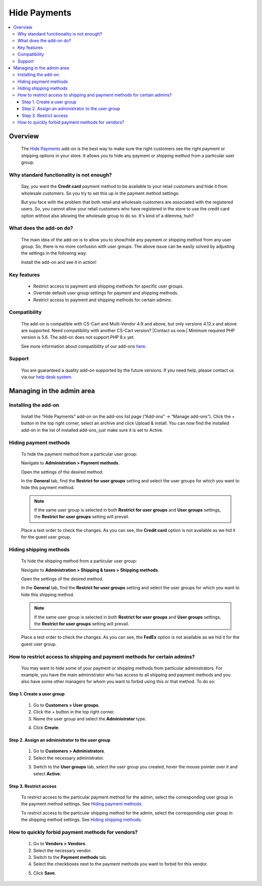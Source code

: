 *********************************
Hide Payments
*********************************

.. raw:: html

    <div class="buy-now">
        <a href="https://marketplace.simtechdev.com/landing/100000139" class="btn buy-now__btn">Buy now</a>
    </div>



.. contents::
    :local:
    :depth: 3

--------
Overview
--------

    The `Hide Payments <https://www.simtechdev.com/addons/site-management/hide-payment-and-shipping-methods-for-user-groups.html>`_ add-on is the best way to make sure the right customers see the right payment or shipping options in your store. It allows you to hide any payment or shipping method from a particular user group.

=========================================
Why standard functionality is not enough?
=========================================

    Say, you want the **Credit card** payment method to be available to your retail customers and hide it from wholesale customers. So you try to set this up in the payment method settings:

    .. fancybox:: img/Hide_payment_and_shipping_010.png
        :alt: Hide Payments

    But you face with the problem that both retail and wholesale customers are associated with the registered users. So, you cannot allow your retail customers who have registered in the store to use the credit card option without also allowing the wholesale group to do so. It's kind of a dilemma, huh?

========================
What does the add-on do?
========================

    The main idea of the add-on is to allow you to show/hide any payment or shipping method from any user group. So, there is no more confusion with user groups. The above issue can be easily solved by adjusting the settings in the following way:

    .. fancybox:: img/Hide_payment_and_shipping_011.png
        :alt: Hide Payments

    Install the add-on and see it in action! 

============
Key features
============
 
    * Restrict access to payment and shipping methods for specific user groups.

    * Override default user group settings for payment and shipping methods.

    * Restrict access to payment and shipping methods for certain admins.

============= 
Compatibility
=============

    The add-on is compatible with CS-Cart and Multi-Vendor 4.9 and above, but only versions 4.12.x and above are supported. Need compatibility with another CS-Cart version? |Contact us now.|
    Minimum required PHP version is 5.6. The add-on does not support PHP 8.x yet.

    See more information about compatibility of our add-ons `here <https://docs.cs-cart.com/marketplace-addons/compatibility/index.html>`_.

=======
Support
=======

    You are guaranteed a quality add-on supported by the future versions. If you need help, please contact us via our `help desk system <https://helpdesk.cs-cart.com>`_.

--------------------------
Managing in the admin area
--------------------------

=====================
Installing the add-on
=====================

    Install the “Hide Payments” add-on on the add-ons list page (“Add-ons” → ”Manage add-ons”). Click the + button in the top right corner, select an archive and click Upload & install. You can now find the installed add-on in the list of installed add-ons, just make sure it is set to Active.

    .. fancybox:: img/Hide_payment_and_shipping_001.png
        :alt: Hide Payments

======================
Hiding payment methods
======================

    To hide the payment method from a particular user group:

    Navigate to **Administration > Payment methods**.

    Open the settings of the desired method.

    .. fancybox:: img/Hide_payment_and_shipping_005.png
        :alt: Hide Payments

    In the **General** tab, find the **Restrict for user groups** setting and select the user groups for which you want to hide this payment method.

    .. fancybox:: img/Hide_payment_and_shipping_002.png
        :alt: Hide Payments

    .. note::

        If the same user group is selected in both **Restrict for user groups** and **User groups** settings, the **Restrict for user groups** setting will prevail.

        .. fancybox:: img/Hide_payment_and_shipping_004.png
            :alt: Restrict Payment and Shipping Methods

    Place a test order to check the changes. As you can see, the **Credit card** option is not available as we hid it for the guest user group.

    .. fancybox:: img/Hide_payment_and_shipping_006.png
        :alt: Hide Payments

=======================
Hiding shipping methods
=======================

    To hide the shipping method from a particular user group:

    Navigate to **Administration > Shipping & taxes > Shipping methods**.

    Open the settings of the desired method.

    .. fancybox:: img/Hide_payment_and_shipping_007.png
        :alt: Hide Payments

    In the **General** tab, find the **Restrict for user groups** setting and select the user groups for which you want to hide this shipping method.

    .. fancybox:: img/Hide_payment_and_shipping_003.png
        :alt: Hide Payments

    .. note::

        If the same user group is selected in both **Restrict for user groups** and **User groups** settings, the **Restrict for user groups** setting will prevail.

        .. fancybox:: img/Hide_payment_and_shipping_008.png
            :alt: Restrict Payment and Shipping Methods

    Place a test order to check the changes. As you can see, the **FedEx** option is not available as we hid it for the guest user group.

    .. fancybox:: img/Hide_payment_and_shipping_009.png
        :alt: Hide Payments

==========================================================================
How to restrict access to shipping and payment methods for certain admins?
==========================================================================

    You may want to hide some of your payment or shipping methods from particular administrators. For example, you have the main administrator who has access to all shipping and payment methods and you also have some other managers for whom you want to forbid using this or that method. To do so:

+++++++++++++++++++++++++++
Step 1. Create a user group
+++++++++++++++++++++++++++

    1. Go to **Customers > User groups**.

    2. Click the + button in the top right corner.

    3. Name the user group and select the **Administrator** type.

    .. fancybox:: img/Hide_payment_and_shipping_012.png
        :alt: creating a user group

    4. Click **Create**.

+++++++++++++++++++++++++++++++++++++++++++++++++
Step 2. Assign an administrator to the user group
+++++++++++++++++++++++++++++++++++++++++++++++++

    1. Go to **Customers > Administrators**.

    2. Select the necessary administrator.

    .. fancybox:: img/Hide_payment_and_shipping_013.png
        :alt: administrators list

    3. Switch to the **User groups** tab, select the user group you created, hover the mouse pointer over it and select **Active**.

    .. fancybox:: img/Hide_payment_and_shipping_014.png
        :alt: user groups list

+++++++++++++++++++++++
Step 3. Restrict access
+++++++++++++++++++++++

    To restrict access to the particular payment method for the admin, select the corresponding user group in the payment method settings. See `Hiding payment methods`_.

    .. fancybox:: img/Hide_payment_and_shipping_015.png
        :alt: restricting access to payment method

    To restrict access to the particular shipping method for the admin, select the corresponding user group in the shipping method settings. See `Hiding shipping methods`_.

    .. fancybox:: img/Hide_payment_and_shipping_016.png
        :alt: restricting access to shipping method

==================================================
How to quickly forbid payment methods for vendors?
==================================================

    1. Go to **Vendors > Vendors**.

    2. Select the necessary vendor.

    3. Switch to the **Payment methods** tab.

    4. Select the checkboxes next to the payment methods you want to forbid for this vendor.

    .. fancybox:: img/Hide_payment_and_shipping_017.png
        :alt: rforbid payment method for vendor

    5. Click **Save**.